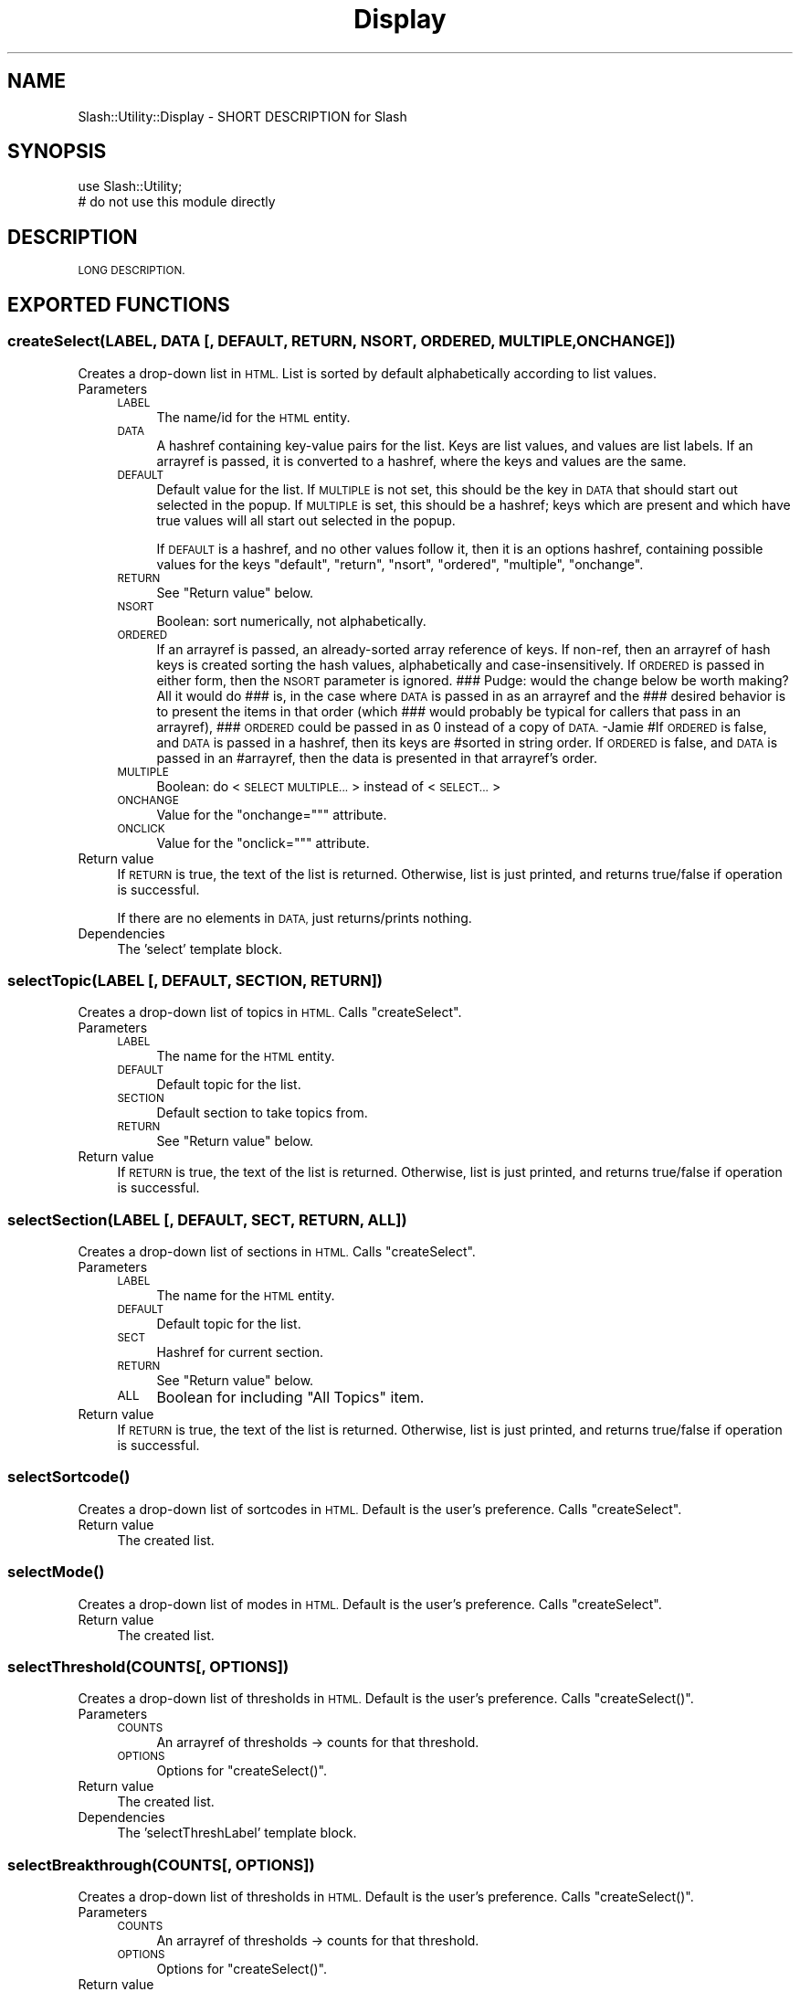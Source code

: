 .\" Automatically generated by Pod::Man 4.11 (Pod::Simple 3.35)
.\"
.\" Standard preamble:
.\" ========================================================================
.de Sp \" Vertical space (when we can't use .PP)
.if t .sp .5v
.if n .sp
..
.de Vb \" Begin verbatim text
.ft CW
.nf
.ne \\$1
..
.de Ve \" End verbatim text
.ft R
.fi
..
.\" Set up some character translations and predefined strings.  \*(-- will
.\" give an unbreakable dash, \*(PI will give pi, \*(L" will give a left
.\" double quote, and \*(R" will give a right double quote.  \*(C+ will
.\" give a nicer C++.  Capital omega is used to do unbreakable dashes and
.\" therefore won't be available.  \*(C` and \*(C' expand to `' in nroff,
.\" nothing in troff, for use with C<>.
.tr \(*W-
.ds C+ C\v'-.1v'\h'-1p'\s-2+\h'-1p'+\s0\v'.1v'\h'-1p'
.ie n \{\
.    ds -- \(*W-
.    ds PI pi
.    if (\n(.H=4u)&(1m=24u) .ds -- \(*W\h'-12u'\(*W\h'-12u'-\" diablo 10 pitch
.    if (\n(.H=4u)&(1m=20u) .ds -- \(*W\h'-12u'\(*W\h'-8u'-\"  diablo 12 pitch
.    ds L" ""
.    ds R" ""
.    ds C` ""
.    ds C' ""
'br\}
.el\{\
.    ds -- \|\(em\|
.    ds PI \(*p
.    ds L" ``
.    ds R" ''
.    ds C`
.    ds C'
'br\}
.\"
.\" Escape single quotes in literal strings from groff's Unicode transform.
.ie \n(.g .ds Aq \(aq
.el       .ds Aq '
.\"
.\" If the F register is >0, we'll generate index entries on stderr for
.\" titles (.TH), headers (.SH), subsections (.SS), items (.Ip), and index
.\" entries marked with X<> in POD.  Of course, you'll have to process the
.\" output yourself in some meaningful fashion.
.\"
.\" Avoid warning from groff about undefined register 'F'.
.de IX
..
.nr rF 0
.if \n(.g .if rF .nr rF 1
.if (\n(rF:(\n(.g==0)) \{\
.    if \nF \{\
.        de IX
.        tm Index:\\$1\t\\n%\t"\\$2"
..
.        if !\nF==2 \{\
.            nr % 0
.            nr F 2
.        \}
.    \}
.\}
.rr rF
.\" ========================================================================
.\"
.IX Title "Display 3"
.TH Display 3 "2020-06-20" "perl v5.26.3" "User Contributed Perl Documentation"
.\" For nroff, turn off justification.  Always turn off hyphenation; it makes
.\" way too many mistakes in technical documents.
.if n .ad l
.nh
.SH "NAME"
Slash::Utility::Display \- SHORT DESCRIPTION for Slash
.SH "SYNOPSIS"
.IX Header "SYNOPSIS"
.Vb 2
\&        use Slash::Utility;
\&        # do not use this module directly
.Ve
.SH "DESCRIPTION"
.IX Header "DESCRIPTION"
\&\s-1LONG DESCRIPTION.\s0
.SH "EXPORTED FUNCTIONS"
.IX Header "EXPORTED FUNCTIONS"
.SS "createSelect(\s-1LABEL, DATA\s0 [, \s-1DEFAULT, RETURN, NSORT, ORDERED, MULTIPLE, ONCHANGE\s0])"
.IX Subsection "createSelect(LABEL, DATA [, DEFAULT, RETURN, NSORT, ORDERED, MULTIPLE, ONCHANGE])"
Creates a drop-down list in \s-1HTML.\s0  List is sorted by default
alphabetically according to list values.
.IP "Parameters" 4
.IX Item "Parameters"
.RS 4
.PD 0
.IP "\s-1LABEL\s0" 4
.IX Item "LABEL"
.PD
The name/id for the \s-1HTML\s0 entity.
.IP "\s-1DATA\s0" 4
.IX Item "DATA"
A hashref containing key-value pairs for the list.
Keys are list values, and values are list labels.
If an arrayref is passed, it is converted to a
hashref, where the keys and values are the same.
.IP "\s-1DEFAULT\s0" 4
.IX Item "DEFAULT"
Default value for the list.  If \s-1MULTIPLE\s0 is not set,
this should be the key in \s-1DATA\s0 that should start out
selected in the popup.  If \s-1MULTIPLE\s0 is set, this should
be a hashref;  keys which are present and which have
true values will all start out selected in the popup.
.Sp
If \s-1DEFAULT\s0 is a hashref, and no other values follow it,
then it is an options hashref, containing possible values
for the keys \f(CW\*(C`default\*(C'\fR, \f(CW\*(C`return\*(C'\fR, \f(CW\*(C`nsort\*(C'\fR, \f(CW\*(C`ordered\*(C'\fR,
\&\f(CW\*(C`multiple\*(C'\fR, \f(CW\*(C`onchange\*(C'\fR.
.IP "\s-1RETURN\s0" 4
.IX Item "RETURN"
See \*(L"Return value\*(R" below.
.IP "\s-1NSORT\s0" 4
.IX Item "NSORT"
Boolean: sort numerically, not alphabetically.
.IP "\s-1ORDERED\s0" 4
.IX Item "ORDERED"
If an arrayref is passed, an already-sorted array reference of keys.
If non-ref, then an arrayref of hash keys is created sorting the
hash values, alphabetically and case-insensitively.
If \s-1ORDERED\s0 is passed in either form, then the \s-1NSORT\s0 parameter is ignored.
### Pudge: would the change below be worth making?  All it would do
### is, in the case where \s-1DATA\s0 is passed in as an arrayref and the
### desired behavior is to present the items in that order (which
### would probably be typical for callers that pass in an arrayref),
### \s-1ORDERED\s0 could be passed in as 0 instead of a copy of \s-1DATA.\s0 \-Jamie
#If \s-1ORDERED\s0 is false, and \s-1DATA\s0 is passed in a hashref, then its keys are
#sorted in string order.  If \s-1ORDERED\s0 is false, and \s-1DATA\s0 is passed in an
#arrayref, then the data is presented in that arrayref's order.
.IP "\s-1MULTIPLE\s0" 4
.IX Item "MULTIPLE"
Boolean: do <\s-1SELECT MULTIPLE...\s0> instead of <\s-1SELECT...\s0>
.IP "\s-1ONCHANGE\s0" 4
.IX Item "ONCHANGE"
Value for the \f(CW\*(C`onchange=""\*(C'\fR attribute.
.IP "\s-1ONCLICK\s0" 4
.IX Item "ONCLICK"
Value for the \f(CW\*(C`onclick=""\*(C'\fR attribute.
.RE
.RS 4
.RE
.IP "Return value" 4
.IX Item "Return value"
If \s-1RETURN\s0 is true, the text of the list is returned.
Otherwise, list is just printed, and returns
true/false if operation is successful.
.Sp
If there are no elements in \s-1DATA,\s0 just returns/prints nothing.
.IP "Dependencies" 4
.IX Item "Dependencies"
The 'select' template block.
.SS "selectTopic(\s-1LABEL\s0 [, \s-1DEFAULT, SECTION, RETURN\s0])"
.IX Subsection "selectTopic(LABEL [, DEFAULT, SECTION, RETURN])"
Creates a drop-down list of topics in \s-1HTML.\s0  Calls \f(CW\*(C`createSelect\*(C'\fR.
.IP "Parameters" 4
.IX Item "Parameters"
.RS 4
.PD 0
.IP "\s-1LABEL\s0" 4
.IX Item "LABEL"
.PD
The name for the \s-1HTML\s0 entity.
.IP "\s-1DEFAULT\s0" 4
.IX Item "DEFAULT"
Default topic for the list.
.IP "\s-1SECTION\s0" 4
.IX Item "SECTION"
Default section to take topics from.
.IP "\s-1RETURN\s0" 4
.IX Item "RETURN"
See \*(L"Return value\*(R" below.
.RE
.RS 4
.RE
.IP "Return value" 4
.IX Item "Return value"
If \s-1RETURN\s0 is true, the text of the list is returned.
Otherwise, list is just printed, and returns
true/false if operation is successful.
.SS "selectSection(\s-1LABEL\s0 [, \s-1DEFAULT, SECT, RETURN, ALL\s0])"
.IX Subsection "selectSection(LABEL [, DEFAULT, SECT, RETURN, ALL])"
Creates a drop-down list of sections in \s-1HTML.\s0  Calls \f(CW\*(C`createSelect\*(C'\fR.
.IP "Parameters" 4
.IX Item "Parameters"
.RS 4
.PD 0
.IP "\s-1LABEL\s0" 4
.IX Item "LABEL"
.PD
The name for the \s-1HTML\s0 entity.
.IP "\s-1DEFAULT\s0" 4
.IX Item "DEFAULT"
Default topic for the list.
.IP "\s-1SECT\s0" 4
.IX Item "SECT"
Hashref for current section.
.IP "\s-1RETURN\s0" 4
.IX Item "RETURN"
See \*(L"Return value\*(R" below.
.IP "\s-1ALL\s0" 4
.IX Item "ALL"
Boolean for including \*(L"All Topics\*(R" item.
.RE
.RS 4
.RE
.IP "Return value" 4
.IX Item "Return value"
If \s-1RETURN\s0 is true, the text of the list is returned.
Otherwise, list is just printed, and returns
true/false if operation is successful.
.SS "\fBselectSortcode()\fP"
.IX Subsection "selectSortcode()"
Creates a drop-down list of sortcodes in \s-1HTML.\s0  Default is the user's
preference.  Calls \f(CW\*(C`createSelect\*(C'\fR.
.IP "Return value" 4
.IX Item "Return value"
The created list.
.SS "\fBselectMode()\fP"
.IX Subsection "selectMode()"
Creates a drop-down list of modes in \s-1HTML.\s0  Default is the user's
preference.  Calls \f(CW\*(C`createSelect\*(C'\fR.
.IP "Return value" 4
.IX Item "Return value"
The created list.
.SS "selectThreshold(COUNTS[, \s-1OPTIONS\s0])"
.IX Subsection "selectThreshold(COUNTS[, OPTIONS])"
Creates a drop-down list of thresholds in \s-1HTML.\s0  Default is the user's
preference.  Calls \f(CW\*(C`createSelect()\*(C'\fR.
.IP "Parameters" 4
.IX Item "Parameters"
.RS 4
.PD 0
.IP "\s-1COUNTS\s0" 4
.IX Item "COUNTS"
.PD
An arrayref of thresholds \-> counts for that threshold.
.IP "\s-1OPTIONS\s0" 4
.IX Item "OPTIONS"
Options for \f(CW\*(C`createSelect()\*(C'\fR.
.RE
.RS 4
.RE
.IP "Return value" 4
.IX Item "Return value"
The created list.
.IP "Dependencies" 4
.IX Item "Dependencies"
The 'selectThreshLabel' template block.
.SS "selectBreakthrough(COUNTS[, \s-1OPTIONS\s0])"
.IX Subsection "selectBreakthrough(COUNTS[, OPTIONS])"
Creates a drop-down list of thresholds in \s-1HTML.\s0  Default is the user's
preference.  Calls \f(CW\*(C`createSelect()\*(C'\fR.
.IP "Parameters" 4
.IX Item "Parameters"
.RS 4
.PD 0
.IP "\s-1COUNTS\s0" 4
.IX Item "COUNTS"
.PD
An arrayref of thresholds \-> counts for that threshold.
.IP "\s-1OPTIONS\s0" 4
.IX Item "OPTIONS"
Options for \f(CW\*(C`createSelect()\*(C'\fR.
.RE
.RS 4
.RE
.IP "Return value" 4
.IX Item "Return value"
The created list.
.SS "linkStory(\s-1STORY\s0)"
.IX Subsection "linkStory(STORY)"
The generic \*(L"Link a Story\*(R" function, used wherever stories need linking.
.IP "Parameters" 4
.IX Item "Parameters"
.RS 4
.PD 0
.IP "\s-1STORY\s0" 4
.IX Item "STORY"
.PD
A hashref containing data about a story to be linked to.
.RE
.RS 4
.RE
.IP "Return value" 4
.IX Item "Return value"
The complete <A \s-1HREF ...\s0></A> text for linking to the story.
.IP "Dependencies" 4
.IX Item "Dependencies"
The 'linkStory' template block.
.SS "pollbooth(\s-1QID\s0 [, \s-1NO_TABLE, CENTER\s0])"
.IX Subsection "pollbooth(QID [, NO_TABLE, CENTER])"
Creates a voting pollbooth.
.IP "Parameters" 4
.IX Item "Parameters"
.RS 4
.PD 0
.IP "\s-1QID\s0" 4
.IX Item "QID"
.PD
The unique question \s-1ID\s0 for the poll.
.IP "\s-1NO_TABLE\s0" 4
.IX Item "NO_TABLE"
Boolean for whether to leave the poll out of a table.
If false, then will be formatted inside a \f(CW\*(C`fancybox\*(C'\fR.
.IP "\s-1CENTER\s0" 4
.IX Item "CENTER"
Whether or not to center the tabled pollbooth (only
works with \s-1NO_TABLE\s0).
.RE
.RS 4
.RE
.IP "Return value" 4
.IX Item "Return value"
Returns the pollbooth data.
.IP "Dependencies" 4
.IX Item "Dependencies"
The 'pollbooth' template block.
.SS "\fBcurrentAdminUsers()\fP"
.IX Subsection "currentAdminUsers()"
Displays table of current admin users, with what they are adminning.
.IP "Return value" 4
.IX Item "Return value"
The \s-1HTML\s0 to display.
.IP "Dependencies" 4
.IX Item "Dependencies"
The 'currentAdminUsers' template block.
.SS "\fBhorizmenu()\fP"
.IX Subsection "horizmenu()"
Silly little function to create a horizontal menu from the
\&'mainmenu' block.
.IP "Return value" 4
.IX Item "Return value"
The horizontal menu.
.IP "Dependencies" 4
.IX Item "Dependencies"
The 'mainmenu' template block.
.SS "titlebar(\s-1WIDTH, TITLE, OPTIONS\s0)"
.IX Subsection "titlebar(WIDTH, TITLE, OPTIONS)"
Prints a titlebar widget.  Exactly equivalent to:
.PP
.Vb 4
\&        slashDisplay(\*(Aqtitlebar\*(Aq, {
\&                width   => $width,
\&                title   => $title
\&        });
.Ve
.PP
or, if template is passed in as an option, e.g. template => user_titlebar:
.PP
.Vb 4
\&        slashDisplay(\*(Aquser_titlebar\*(Aq, {
\&                width   => $width,
\&                title   => $title
\&        });
.Ve
.PP
If you're calling this from a template, you better have a really good
reason, since [% \s-1PROCESS\s0 %] will work just as well.
.IP "Parameters" 4
.IX Item "Parameters"
.RS 4
.PD 0
.IP "\s-1WIDTH\s0" 4
.IX Item "WIDTH"
.PD
Width of the titlebar.
.IP "\s-1TITLE\s0" 4
.IX Item "TITLE"
Title of the titlebar.
.RE
.RS 4
.RE
.IP "Return value" 4
.IX Item "Return value"
None.
.IP "Dependencies" 4
.IX Item "Dependencies"
The 'titlebar' template block.
.SS "fancybox(\s-1WIDTH, TITLE, CONTENTS\s0 [, \s-1CENTER, RETURN\s0])"
.IX Subsection "fancybox(WIDTH, TITLE, CONTENTS [, CENTER, RETURN])"
Creates a fancybox widget.
.IP "Parameters" 4
.IX Item "Parameters"
.RS 4
.PD 0
.IP "\s-1WIDTH\s0" 4
.IX Item "WIDTH"
.PD
Width of the fancybox.
.IP "\s-1TITLE\s0" 4
.IX Item "TITLE"
Title of the fancybox.
.IP "\s-1CONTENTS\s0" 4
.IX Item "CONTENTS"
Contents of the fancybox.  (I see a pattern here.)
.IP "\s-1CENTER\s0" 4
.IX Item "CENTER"
Boolean for whether or not the fancybox
should be centered.
.IP "\s-1RETURN\s0" 4
.IX Item "RETURN"
Boolean for whether to return or print the
fancybox.
.IP "\s-1CLASS\s0" 4
.IX Item "CLASS"
Value of the \s-1HTML 4.0\s0 and up \s-1CLASS\s0 attribute.
.IP "\s-1ID\s0" 4
.IX Item "ID"
Value of the \s-1HTML 4.0\s0 and up \s-1ID\s0 attribute.
.RE
.RS 4
.RE
.IP "Return value" 4
.IX Item "Return value"
The fancybox if \s-1RETURN\s0 is true, or true/false
on success/failure.
.IP "Dependencies" 4
.IX Item "Dependencies"
The 'fancybox' template block.
.SS "portalbox(\s-1WIDTH, TITLE, CONTENTS, BID\s0 [, \s-1URL\s0])"
.IX Subsection "portalbox(WIDTH, TITLE, CONTENTS, BID [, URL])"
Creates a portalbox widget.  Calls \f(CW\*(C`fancybox\*(C'\fR to process
the box itself.
.IP "Parameters" 4
.IX Item "Parameters"
.RS 4
.PD 0
.IP "\s-1WIDTH\s0" 4
.IX Item "WIDTH"
.PD
Width of the portalbox.
.IP "\s-1TITLE\s0" 4
.IX Item "TITLE"
Title of the portalbox.
.IP "\s-1CONTENTS\s0" 4
.IX Item "CONTENTS"
Contents of the portalbox.
.IP "\s-1GETBLOCKS\s0" 4
.IX Item "GETBLOCKS"
If set to 'index' (or blank), adds the down/X/up arrows to the
right hand side of the portalbox title (displayed only on an
index page).
.IP "\s-1BID\s0" 4
.IX Item "BID"
The block \s-1ID\s0 for the portal in question.
.IP "\s-1URL\s0" 4
.IX Item "URL"
\&\s-1URL\s0 to link the title of the portalbox to.
.RE
.RS 4
.RE
.IP "Return value" 4
.IX Item "Return value"
The portalbox.
.IP "Dependencies" 4
.IX Item "Dependencies"
The 'fancybox', 'portalboxtitle', and
\&'portalmap' template blocks.
.SS "linkCommentPages(\s-1SID, PID, CID, TOTAL\s0)"
.IX Subsection "linkCommentPages(SID, PID, CID, TOTAL)"
Print links to pages for additional comments.
.IP "Parameters" 4
.IX Item "Parameters"
.RS 4
.PD 0
.IP "\s-1SID\s0" 4
.IX Item "SID"
.PD
Story \s-1ID.\s0
.IP "\s-1PID\s0" 4
.IX Item "PID"
Parent \s-1ID.\s0
.IP "\s-1CID\s0" 4
.IX Item "CID"
Comment \s-1ID.\s0
.IP "\s-1TOTAL\s0" 4
.IX Item "TOTAL"
Total number of comments.
.RE
.RS 4
.RE
.IP "Return value" 4
.IX Item "Return value"
Links.
.IP "Dependencies" 4
.IX Item "Dependencies"
The 'linkCommentPages' template block.
.SS "linkComment(\s-1COMMENT\s0 [, \s-1PRINTCOMMENT, DATE\s0])"
.IX Subsection "linkComment(COMMENT [, PRINTCOMMENT, DATE])"
Print a link to a comment.
.IP "Parameters" 4
.IX Item "Parameters"
.RS 4
.PD 0
.IP "\s-1COMMENT\s0" 4
.IX Item "COMMENT"
.PD
A hashref containing data about the comment.
.IP "\s-1PRINTCOMMENT\s0" 4
.IX Item "PRINTCOMMENT"
Boolean for whether to create link directly
to comment, instead of to the story for that comment.
.IP "\s-1DATE\s0" 4
.IX Item "DATE"
Boolean for whather to print date with link.
.RE
.RS 4
.RE
.IP "Return value" 4
.IX Item "Return value"
Link for comment.
.IP "Dependencies" 4
.IX Item "Dependencies"
The 'linkComment' template block.
.SS "createMenu(\s-1MENU\s0)"
.IX Subsection "createMenu(MENU)"
Creates a menu.
.IP "Parameters" 4
.IX Item "Parameters"
.RS 4
.PD 0
.IP "\s-1MENU\s0" 4
.IX Item "MENU"
.PD
The name of the menu to get.
.RE
.RS 4
.RE
.IP "Return value" 4
.IX Item "Return value"
The menu.
.IP "Dependencies" 4
.IX Item "Dependencies"
The template blocks 'admin', 'user' (in the 'menu' page), and any other
template blocks for menus, along with all the data in the
\&'menus' table.
.SH "SEE ALSO"
.IX Header "SEE ALSO"
\&\fBSlash\fR\|(3), \fBSlash::Utility\fR\|(3).
